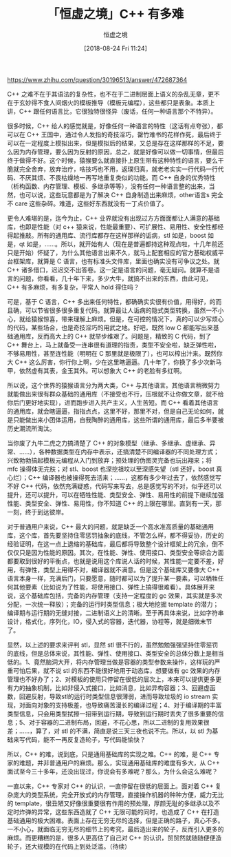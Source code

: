 #+TITLE: 「恒虚之境」C++ 有多难
#+DATE: [2018-08-24 Fri 11:24]
#+AUTHOR: 恒虚之境
#+FILETAGS:

#+begin: aside note
https://www.zhihu.com/question/30196513/answer/472687364
#+end:

C++ 之难不在于其语法的复杂性，也不在于二进制层面上语义的杂乱无章，更不在于玄妙得不食人间烟火的模板推导（模板元编程），这些都只是表象。本质上讲，C++ 跟任何语言比，它很独特很怪异（废话，任何一种语言那个不特异）。

很多时候，C++ 给人的感觉就是，好像任何一种语言的特性（这话有点夸张），都可以在 C++ 王国中，通过令人发指的奇技淫巧，罄竹难书的花样作死，最后终于可以在一定程度上模拟出来，但是模拟后的结果，又总是存在这样那样的不足，要么因为内存管理，要么因为反射的原因，总之，就是好像可以做一切事情，但最后终于做得不好。这个时候，猿猴要么就直接扑上原生带有这种特性的语言，要么干脆就完全舍弃，放弃治疗，啥技巧也不用，返璞归真，就老老实实一行代码一行代码、不厌其烦、不畏枯燥地一再写地重复类似的功能。而 C++ 自身的优秀特性（析构函数、内存管理、模板、多继承等等），没有任何一种语言整的出来，当然，也可以说，这些玩意都是为了解决 C++ 自身制造出来麻烦，other语言s 完全不 care 这些杂碎。难道，这些好东西就没有一丁点价值了。

更令人难堪的是，迄今为止，C++ 业界就没有出现过方方面面都让人满意的基础库，也即是性能（对 c++ 猿来说，性能最重要）、可扩展性、易用性、安全性都经得起推敲。所有的通用库、流行库都存在这样那样的诟病，stl 如是，boost 如是，qt 如是，……。所以，就开始有人（现在是普遍都持这种观点啦，十几年前还只是开始）怀疑了，为什么其他语言出来不久，就马上配套相应的官方基础权威平台框架库，就算是 C 语言，也有标准头文件库，里面也确实没有可争议之处。就 C++ 诸多借口，迟迟交不出答卷。这一定是语言的问题，毫无疑问。就算不是语言的问题，你看看，几十年下来，多少大牛，就搞不出来的东西，由此可见，C++ 有多麻烦，有多复杂，平常人 hold 得住吗？

可是，基于 C 语言，C++ 多出来任何特性，都确确实实很有价值，用得好，的而且确，可以节省很多很多重复代码。就算最让人诟病的隐式类型转换，虽然一不小心，就给猿猴惊喜，带来理解上麻烦。但是，在可控的情况下，真的可以少写烦心的代码，某些场合，也是奇技淫巧的用武之地。好吧，既然 low C 都能写出来基础通用库，反而高大上的 C++ 就举步维艰了。问题是，精致的 C 代码，到了 C++ 舞台上，马上就备受一连串很有道理的指责，类型不安全啦，缺乏弹性啦，不够易用性，甚至连性能（明明在 C 那里就是极限了），也可以榨出汁来。既然你大 C++ 这么厉害，你行你上啊，少在这里瞎逼逼。几十年了，你换了多少次新马甲，依然虚有其表，金玉其外。可以想象大 C++ 的老脸有多红啊。

所以说，这个世界的猿猴语言分为两大类，C++ 与其他语言。其他语言稍微努力就能做出来很有群众基础的通用库（不接受也不行，压根就不让你做文章，就不给你后门更好地实现），进而跑步进入共产主义，人生苦短。而 C++ 看着其他语言的通用库，就会瞎逼逼，指指点点，这里不好，那里不对，但是自己无论如何，就是只能做出来小团体运用，自我陶醉的通用库，这些所谓的通用库，最后多半要被历史潮流所淘汰。

当你废了九牛二虎之力搞清楚了 C++ 的对象模型（继承、多继承、虚继承、异常、……），各种数据类型在内存中表示，还搞清楚不同编译器的不同处理方式；兴致勃勃搞起模板元编程从入门到放弃；预处理的伪图灵完备也玩出翔来；将 mfc 操得体无完肤；对 stl、boost 也深挖祖坟以至深感失望（stl 还好，boost 真心烂）；C++ 编译器也被操得死去活来；……，这都有多少年过去了，依然感觉写不好 C++ 代码，依然充满疑惑，代码写来写去，总是感觉写的不对，似乎还可以提升，还可以提升，可以在牺牲性能、类型安全、弹性、易用性的前提下继续加强性能、类型安全、弹性、易用性，你不知道 C++ 的上限在哪里。直到有一天，那一刻，终于到达彼岸。

对于普通用户来说，C++ 最大的问题，就是缺乏一个高水准高质量的基础通用库，这个库，首先要坚持住零惩罚抽象的底线，不管怎么样，都不得妥协，历史的经验证明，在这一点上退缩的基础库，最后都将导致整个设计框架上的冗余，倒不仅仅只是因为性能的原因。其次，在性能、弹性、使用接口、类型安全等综合方面都要取到很好的平衡点，也就是说用这个库说人话的时候，其性能一定要不差，好用，有弹性，类型上用得不对，编译器就不满意。但是这个基础库又要像大 C++ 语言本身一样，充满后门，只要愿意，随时都可以为了提升某一要素，可以牺牲任何其他要素（比如说为了性能，将使用接口、弹性上搞得很难看）。具体展开来说，这个基础库包括，完备的内存管理（支持一定程度的 gc 效果，其实就是多次分配，一次统一释放）；完备的运行时类型信息；极大地挖掘 template 的潜力；编译期与运行期的无缝对接，二进制语义上的清晰。至于再具体来说，比如字符串设计，格式化，序列化，IO，侵入式的容器，迭代器，协程等，就是细微末节了。

显然，以上述的要求来评判 stl，显然 stl 很不行的，虽然勉勉强强坚持住零惩罚的底线，但是总体来说，其性能、弹性、使用接口、类型安全的总体分数上是相当低的。1、竟然脑洞大开，将内存管理当做是容器的类型参数来操作，这样玩的严重可怕后果，就不说 stl 的东西不能很好地用于动态库，想要做有 gc 效果的内存管理也不好办了；2、对模板的使用只停留在很低的层次上，本来可以提供更多更有力的抽象机制，比如非侵入式接口，比如消息，比如异构容器；3、回避虚函数，回避反射，导致stl的运行时类型信息很薄弱，进而导致垃圾的 io stream 实现，对面向对象的支持极差，也导致痛苦漫长的编译过程；4、对于编译期的丰富类型信息，只会用类型拭擦一招带到运行期，导致到运行期时丢失了很多重要的信息；5、对于容器的二进制布局，回避，不花心思，所以二进制的复用效果很差；……，算了，对 stl 的不满，简直是说三天三夜也说不完。所以，以 stl 为基础来写代码，能不一再反复造轮子，写代码能愉快？

所以，C++ 的难，说到底，只是通用基础库的实现之难。C++ 的难，是 C++ 专家的难题，并非普通用户的麻烦。那么，实现通用基础库的难度有多大，从 C++ 面试至今三十多年，还没出现过，你说会有多难呢？那么，为什么会这么难呢？

一直以来，C++ 专家对 C++ 的认识，一直停留在很低的层面上。面对着 C++ 复杂庞大的类型系统，完全开放式的内存管理，直接操作机器的种种方便，威力无比的 template，很丑陋又好像很重要很有作用的预处理，厚颜无耻的多继承以及不定时炸弹的异常，这些东西造就了 C++ 无限可能的同时，也造成了 C++ 在打造基础通用的极大困难。表面上存在无穷无尽的选择，但是正确的路子，真心不多。一不小心，就面临无穷无尽的细节上的考究，最后造出来的轮子，反而引入更多的麻烦。而更糟糕的是，很多人更高估了自己对 C++ 的认识，贸贸然就随随便便造轮子，还大规模的在代码上到处泛滥。（待续）
